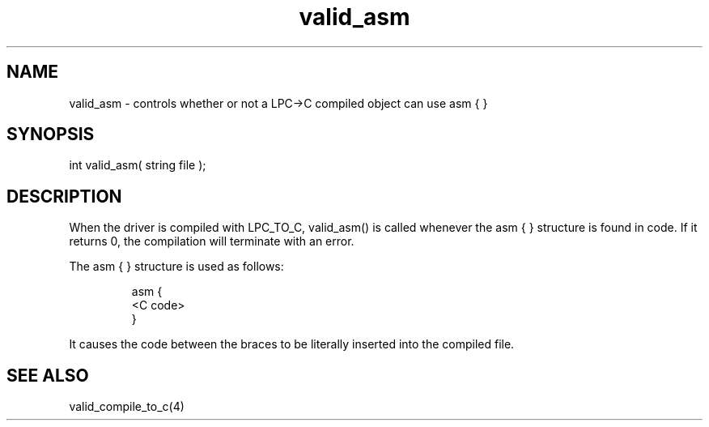 .\"controls whether or not a LPC->C compiled object can use asm { }
.TH valid_asm 4 "18 Sep 1994" MudOS "Driver Applies"

.SH NAME
valid_asm - controls whether or not a LPC->C compiled object can use asm { }

.SH SYNOPSIS
int valid_asm( string file );

.SH DESCRIPTION
When the driver is compiled with LPC_TO_C, valid_asm() is called whenever
the asm { } structure is found in code.  If it returns 0, the compilation
will terminate with an error.
.PP
The asm { } structure is used as follows:
.IP
.nf
asm {
  <C code>
}
.fi
.PP
It causes the code between the braces to be literally inserted into the
compiled file.

.SH SEE ALSO
valid_compile_to_c(4)
